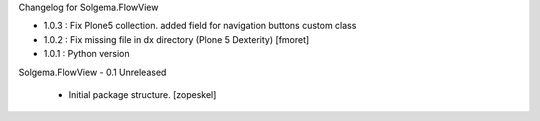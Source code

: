 Changelog for Solgema.FlowView

- 1.0.3 : Fix Plone5 collection. added field for navigation buttons custom class

- 1.0.2 : Fix missing file in dx directory (Plone 5 Dexterity) [fmoret]

- 1.0.1 : Python version

Solgema.FlowView - 0.1 Unreleased

    - Initial package structure.
      [zopeskel]

